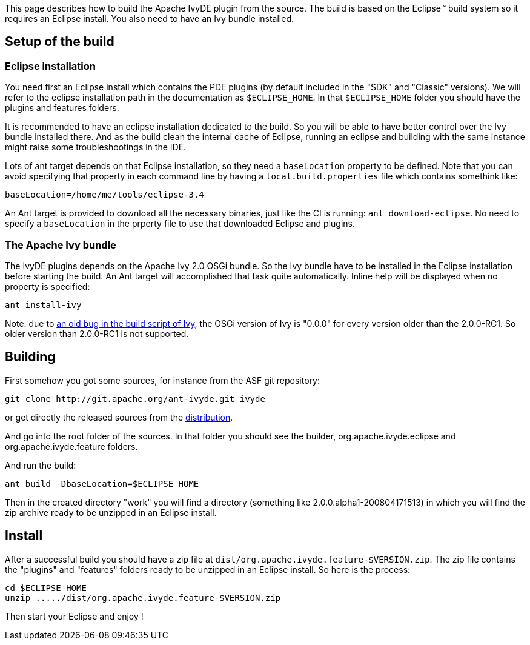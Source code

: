 ////
   Licensed to the Apache Software Foundation (ASF) under one
   or more contributor license agreements.  See the NOTICE file
   distributed with this work for additional information
   regarding copyright ownership.  The ASF licenses this file
   to you under the Apache License, Version 2.0 (the
   "License"); you may not use this file except in compliance
   with the License.  You may obtain a copy of the License at

     http://www.apache.org/licenses/LICENSE-2.0

   Unless required by applicable law or agreed to in writing,
   software distributed under the License is distributed on an
   "AS IS" BASIS, WITHOUT WARRANTIES OR CONDITIONS OF ANY
   KIND, either express or implied.  See the License for the
   specific language governing permissions and limitations
   under the License.
////

This page describes how to build the Apache IvyDE plugin from the source. The build is based on the Eclipse&#153; build system so it requires an Eclipse install. You also need to have an Ivy bundle installed.

== [[setup]]Setup of the build

=== [[eclipse-install]]Eclipse installation

You need first an Eclipse install which contains the PDE plugins (by default included in the "SDK" and "Classic" versions). We will refer to the eclipse installation path in the documentation as `$ECLIPSE_HOME`. In that `$ECLIPSE_HOME` folder you should have the plugins and features folders.

It is recommended to have an eclipse installation dedicated to the build. So you will be able to have better control over the Ivy bundle installed there. And as the build clean the internal cache of Eclipse, running an eclipse and building with the same instance might raise some troubleshootings in the IDE.

Lots of ant target depends on that Eclipse installation, so they need a `baseLocation` property to be defined. Note that you can avoid specifying that property in each command line by having a `local.build.properties` file which contains somethink like:

[source]
----
baseLocation=/home/me/tools/eclipse-3.4
----

An Ant target is provided to download all the necessary binaries, just like the CI is running: `ant download-eclipse`. No need to specify a `baseLocation` in the prperty file to use that downloaded Eclipse and plugins.

=== [[install-ivy]]The Apache Ivy bundle

The IvyDE plugins depends on the Apache Ivy 2.0 OSGi bundle. So the Ivy bundle have to be installed in the Eclipse installation before starting the build. An Ant target will accomplished that task quite automatically. Inline help will be displayed when no property is specified:

[source]
----
ant install-ivy
----

Note: due to link:https://issues.apache.org/jira/browse/IVY-802[an old bug in the build script of Ivy], the OSGi version of Ivy is "0.0.0" for every version older than the 2.0.0-RC1. So older version than 2.0.0-RC1 is not supported.

== [[build]]Building

First somehow you got some sources, for instance from the ASF git repository:

[source]
----
git clone http://git.apache.org/ant-ivyde.git ivyde
----

or get directly the released sources from the link:../../download.cgi#sources[distribution].

And go into the root folder of the sources. In that folder you should see the builder, org.apache.ivyde.eclipse and org.apache.ivyde.feature folders.

And run the build:

[source]
----
ant build -DbaseLocation=$ECLIPSE_HOME
----

Then in the created directory "work" you will find a directory (something like 2.0.0.alpha1-200804171513) in which you will find the zip archive ready to be unzipped in an Eclipse install.

== [[install]]Install

After a successful build you should have a zip file at `dist/org.apache.ivyde.feature-$VERSION.zip`. The zip file contains the "plugins" and "features" folders ready to be unzipped in an Eclipse install. So here is the process:

[source]
----
cd $ECLIPSE_HOME
unzip ...../dist/org.apache.ivyde.feature-$VERSION.zip
----

Then start your Eclipse and enjoy !
